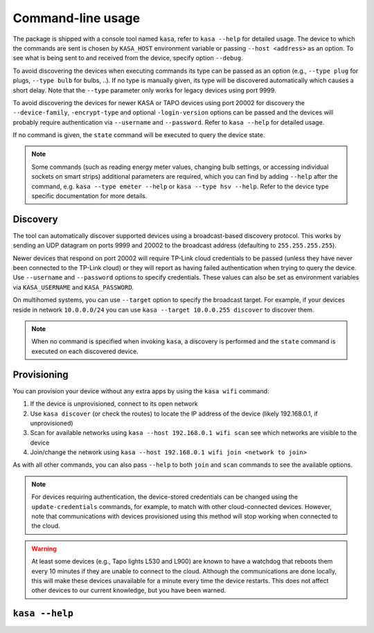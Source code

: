 Command-line usage
==================

The package is shipped with a console tool named ``kasa``, refer to ``kasa --help`` for detailed usage.
The device to which the commands are sent is chosen by ``KASA_HOST`` environment variable or passing ``--host <address>`` as an option.
To see what is being sent to and received from the device, specify option ``--debug``.

To avoid discovering the devices when executing commands its type can be passed as an option (e.g., ``--type plug`` for plugs, ``--type bulb`` for bulbs, ..).
If no type is manually given, its type will be discovered automatically which causes a short delay.
Note that the ``--type`` parameter only works for legacy devices using port 9999.

To avoid discovering the devices for newer KASA or TAPO devices using port 20002 for discovery the ``--device-family``, ``-encrypt-type`` and optional
``-login-version`` options can be passed and the devices will probably require authentication via ``--username`` and ``--password``.
Refer to ``kasa --help`` for detailed usage.

If no command is given, the ``state`` command will be executed to query the device state.

.. note::

    Some commands (such as reading energy meter values, changing bulb settings, or accessing individual sockets on smart strips) additional parameters are required,
    which you can find by adding ``--help`` after the command, e.g. ``kasa --type emeter --help`` or ``kasa --type hsv --help``.
    Refer to the device type specific documentation for more details.

Discovery
*********

The tool can automatically discover supported devices using a broadcast-based discovery protocol.
This works by sending an UDP datagram on ports 9999 and 20002 to the broadcast address (defaulting to ``255.255.255.255``).

Newer devices that respond on port 20002 will require TP-Link cloud credentials to be passed (unless they have never been connected
to the TP-Link cloud) or they will report as having failed authentication when trying to query the device.
Use ``--username`` and ``--password`` options to specify credentials.
These values can also be set as environment variables via ``KASA_USERNAME`` and ``KASA_PASSWORD``.

On multihomed systems, you can use ``--target`` option to specify the broadcast target.
For example, if your devices reside in network ``10.0.0.0/24`` you can use ``kasa --target 10.0.0.255 discover`` to discover them.

.. note::

    When no command is specified when invoking ``kasa``, a discovery is performed and the ``state`` command is executed on each discovered device.

Provisioning
************

You can provision your device without any extra apps by using the ``kasa wifi`` command:

1. If the device is unprovisioned, connect to its open network
2. Use ``kasa discover`` (or check the routes) to locate the IP address of the device (likely 192.168.0.1, if unprovisioned)
3. Scan for available networks using ``kasa --host 192.168.0.1 wifi scan`` see which networks are visible to the device
4. Join/change the network using ``kasa --host 192.168.0.1 wifi join <network to join>``

As with all other commands, you can also pass ``--help`` to both ``join`` and ``scan`` commands to see the available options.

.. note::

    For devices requiring authentication, the device-stored credentials can be changed using
    the ``update-credentials`` commands, for example, to match with other cloud-connected devices.
    However, note that communications with devices provisioned using this method will stop working
    when connected to the cloud.

.. warning::

    At least some devices (e.g., Tapo lights L530 and L900) are known to have a watchdog that reboots them every 10 minutes if they are unable to connect to the cloud.
    Although the communications are done locally, this will make these devices unavailable for a minute every time the device restarts.
    This does not affect other devices to our current knowledge, but you have been warned.



``kasa --help``
***************

.. program-output:: kasa --help --debug

